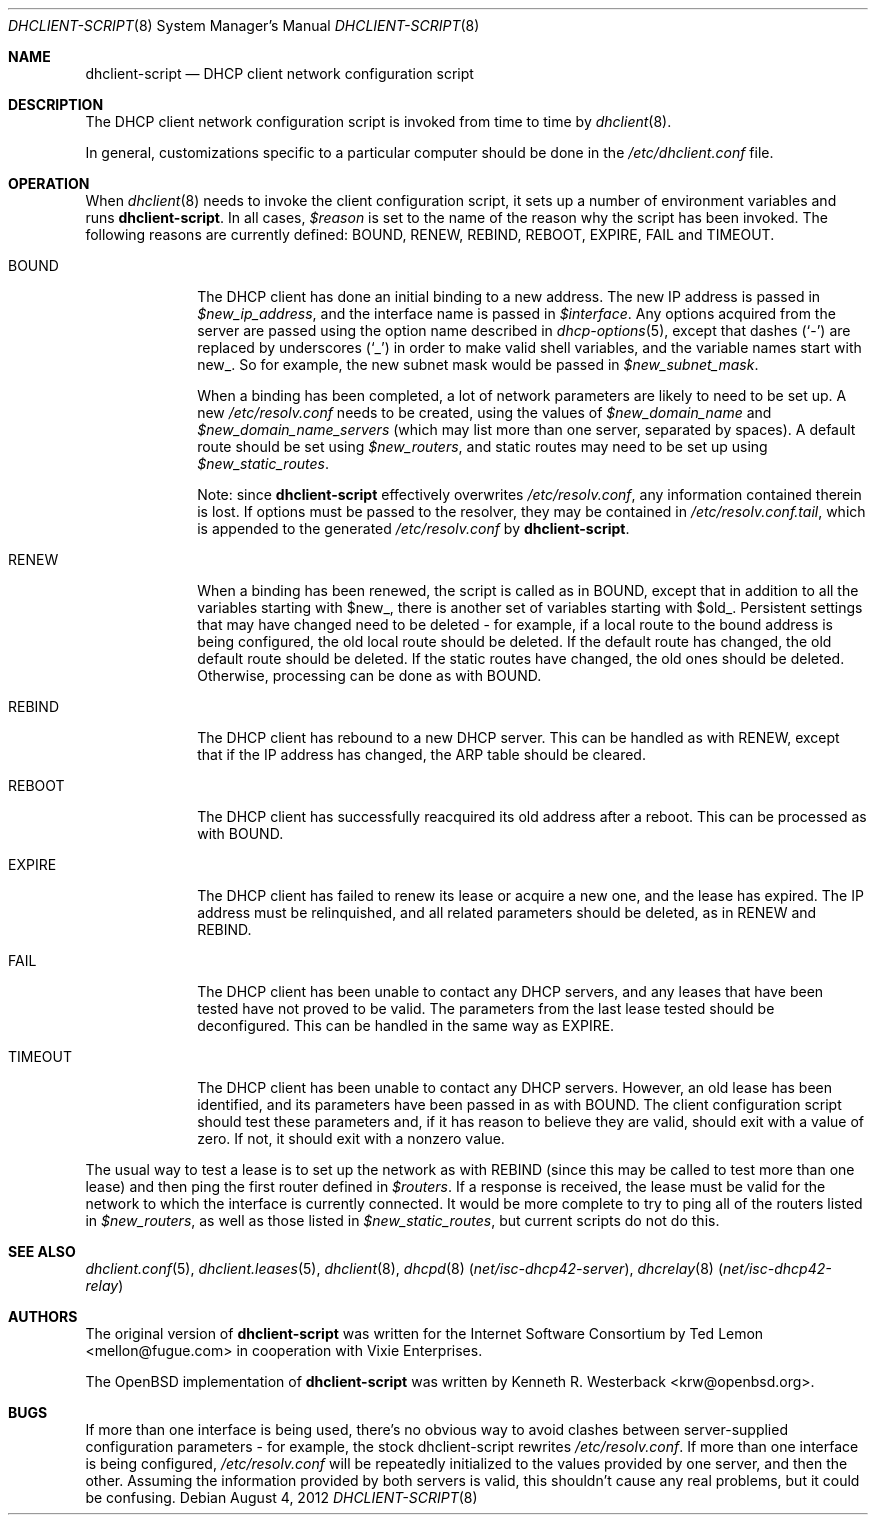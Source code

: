 .\" $OpenBSD: src/sbin/dhclient/dhclient-script.8,v 1.6 2011/04/04 11:43:20 krw Exp $
.\"
.\" Copyright (c) 1997 The Internet Software Consortium.
.\" All rights reserved.
.\"
.\" Redistribution and use in source and binary forms, with or without
.\" modification, are permitted provided that the following conditions
.\" are met:
.\"
.\" 1. Redistributions of source code must retain the above copyright
.\"    notice, this list of conditions and the following disclaimer.
.\" 2. Redistributions in binary form must reproduce the above copyright
.\"    notice, this list of conditions and the following disclaimer in the
.\"    documentation and/or other materials provided with the distribution.
.\" 3. Neither the name of The Internet Software Consortium nor the names
.\"    of its contributors may be used to endorse or promote products derived
.\"    from this software without specific prior written permission.
.\"
.\" THIS SOFTWARE IS PROVIDED BY THE INTERNET SOFTWARE CONSORTIUM AND
.\" CONTRIBUTORS ``AS IS'' AND ANY EXPRESS OR IMPLIED WARRANTIES,
.\" INCLUDING, BUT NOT LIMITED TO, THE IMPLIED WARRANTIES OF
.\" MERCHANTABILITY AND FITNESS FOR A PARTICULAR PURPOSE ARE
.\" DISCLAIMED.  IN NO EVENT SHALL THE INTERNET SOFTWARE CONSORTIUM OR
.\" CONTRIBUTORS BE LIABLE FOR ANY DIRECT, INDIRECT, INCIDENTAL,
.\" SPECIAL, EXEMPLARY, OR CONSEQUENTIAL DAMAGES (INCLUDING, BUT NOT
.\" LIMITED TO, PROCUREMENT OF SUBSTITUTE GOODS OR SERVICES; LOSS OF
.\" USE, DATA, OR PROFITS; OR BUSINESS INTERRUPTION) HOWEVER CAUSED AND
.\" ON ANY THEORY OF LIABILITY, WHETHER IN CONTRACT, STRICT LIABILITY,
.\" OR TORT (INCLUDING NEGLIGENCE OR OTHERWISE) ARISING IN ANY WAY OUT
.\" OF THE USE OF THIS SOFTWARE, EVEN IF ADVISED OF THE POSSIBILITY OF
.\" SUCH DAMAGE.
.\"
.\" This software has been written for the Internet Software Consortium
.\" by Ted Lemon <mellon@fugue.com> in cooperation with Vixie
.\" Enterprises.  To learn more about the Internet Software Consortium,
.\" see ``http://www.isc.org/isc''.  To learn more about Vixie
.\" Enterprises, see ``http://www.vix.com''.
.\"
.Dd August 4, 2012
.Dt DHCLIENT-SCRIPT 8
.Os
.Sh NAME
.Nm dhclient-script
.Nd DHCP client network configuration script
.Sh DESCRIPTION
The DHCP client network configuration script is invoked from time to
time by
.Xr dhclient 8 .
.Pp
.\" No standard client script exists for some operating systems, even though
.\" the actual client may work, so a pioneering user may well need to create
.\" a new script or modify an existing one.
In general, customizations specific to a particular computer should be done
in the
.Pa /etc/dhclient.conf
file.
.Sh OPERATION
When
.Xr dhclient 8
needs to invoke the client configuration script, it sets up a number of
environment variables and runs
.Nm .
In all cases,
.Va $reason
is set to the name of the reason why the script has been invoked.
The following reasons are currently defined:
BOUND, RENEW, REBIND, REBOOT, EXPIRE, FAIL and TIMEOUT.
.Bl -tag -width "ARPCHECK"
.It BOUND
The DHCP client has done an initial binding to a new address.
The new IP address is passed in
.Va $new_ip_address ,
and the interface name is passed in
.Va $interface .
Any options acquired from the server are passed using the option name
described in
.Xr dhcp-options 5 ,
except that dashes
.Pq Sq -
are replaced by underscores
.Pq Sq _
in order to make valid shell variables, and the variable names start with new_.
So for example, the new subnet mask would be passed in
.Va $new_subnet_mask .
.Pp
When a binding has been completed, a lot of network parameters are
likely to need to be set up.
A new
.Pa /etc/resolv.conf
needs to be created, using the values of
.Va $new_domain_name
and
.Va $new_domain_name_servers
(which may list more than one server, separated by spaces).
A default route should be set using
.Va $new_routers ,
and static routes may need to be set up using
.Va $new_static_routes .
.Pp
Note: since
.Nm
effectively overwrites
.Pa /etc/resolv.conf ,
any information contained therein is lost.
If options must be passed to the resolver,
they may be contained in
.Pa /etc/resolv.conf.tail ,
which is appended to the generated
.Pa /etc/resolv.conf
by
.Nm .
.\"See
.\".Xr resolv.conf.tail 5
.\"for further information.
.Pp
.It RENEW
When a binding has been renewed, the script is called as in BOUND,
except that in addition to all the variables starting with $new_,
there is another set of variables starting with $old_.
Persistent settings that may have changed need to be deleted \- for example,
if a local route to the bound address is being configured, the old local
route should be deleted.
If the default route has changed, the old default route should be deleted.
If the static routes have changed, the old ones should be deleted.
Otherwise, processing can be done as with BOUND.
.It REBIND
The DHCP client has rebound to a new DHCP server.
This can be handled as with RENEW, except that if the IP address has changed,
the ARP table should be cleared.
.It REBOOT
The DHCP client has successfully reacquired its old address after a reboot.
This can be processed as with BOUND.
.It EXPIRE
The DHCP client has failed to renew its lease or acquire a new one,
and the lease has expired.
The IP address must be relinquished, and all related parameters should be
deleted, as in RENEW and REBIND.
.It FAIL
The DHCP client has been unable to contact any DHCP servers, and any
leases that have been tested have not proved to be valid.
The parameters from the last lease tested should be deconfigured.
This can be handled in the same way as EXPIRE.
.It TIMEOUT
The DHCP client has been unable to contact any DHCP servers.
However, an old lease has been identified, and its parameters have
been passed in as with BOUND.
The client configuration script should test these parameters and,
if it has reason to believe they are valid, should exit with a value of zero.
If not, it should exit with a nonzero value.
.El
.Pp
The usual way to test a lease is to set up the network as with REBIND
(since this may be called to test more than one lease) and then ping
the first router defined in
.Va $routers .
If a response is received, the lease must be valid for the network to
which the interface is currently connected.
It would be more complete to try to ping all of the routers listed in
.Va $new_routers ,
as well as those listed in
.Va $new_static_routes ,
but current scripts do not do this.
.\" .Sh FILES
.\" Each operating system should generally have its own script file,
.\" although the script files for similar operating systems may be similar
.\" or even identical.
.\" The script files included in the Internet Software Consortium DHCP
.\" distribution appear in the distribution tree under client/scripts,
.\" and bear the names of the operating systems on which they are intended
.\" to work.
.Sh SEE ALSO
.Xr dhclient.conf 5 ,
.Xr dhclient.leases 5 ,
.\".Xr resolv.conf.tail 5 ,
.Xr dhclient 8 ,
.Xr dhcpd 8 Pq Pa net/isc-dhcp42-server ,
.Xr dhcrelay 8 Pq Pa net/isc-dhcp42-relay
.Sh AUTHORS
.An -nosplit
The original version of
.Nm
was written for the Internet Software Consortium by
.An Ted Lemon Aq mellon@fugue.com
in cooperation with Vixie Enterprises.
.Pp
The
.Ox
implementation of
.Nm
was written by
.An Kenneth R. Westerback Aq krw@openbsd.org .
.Sh BUGS
If more than one interface is being used, there's no obvious way to
avoid clashes between server-supplied configuration parameters \- for
example, the stock dhclient-script rewrites
.Pa /etc/resolv.conf .
If more than one interface is being configured,
.Pa /etc/resolv.conf
will be repeatedly initialized to the values provided by one server, and then
the other.
Assuming the information provided by both servers is valid, this shouldn't
cause any real problems, but it could be confusing.
